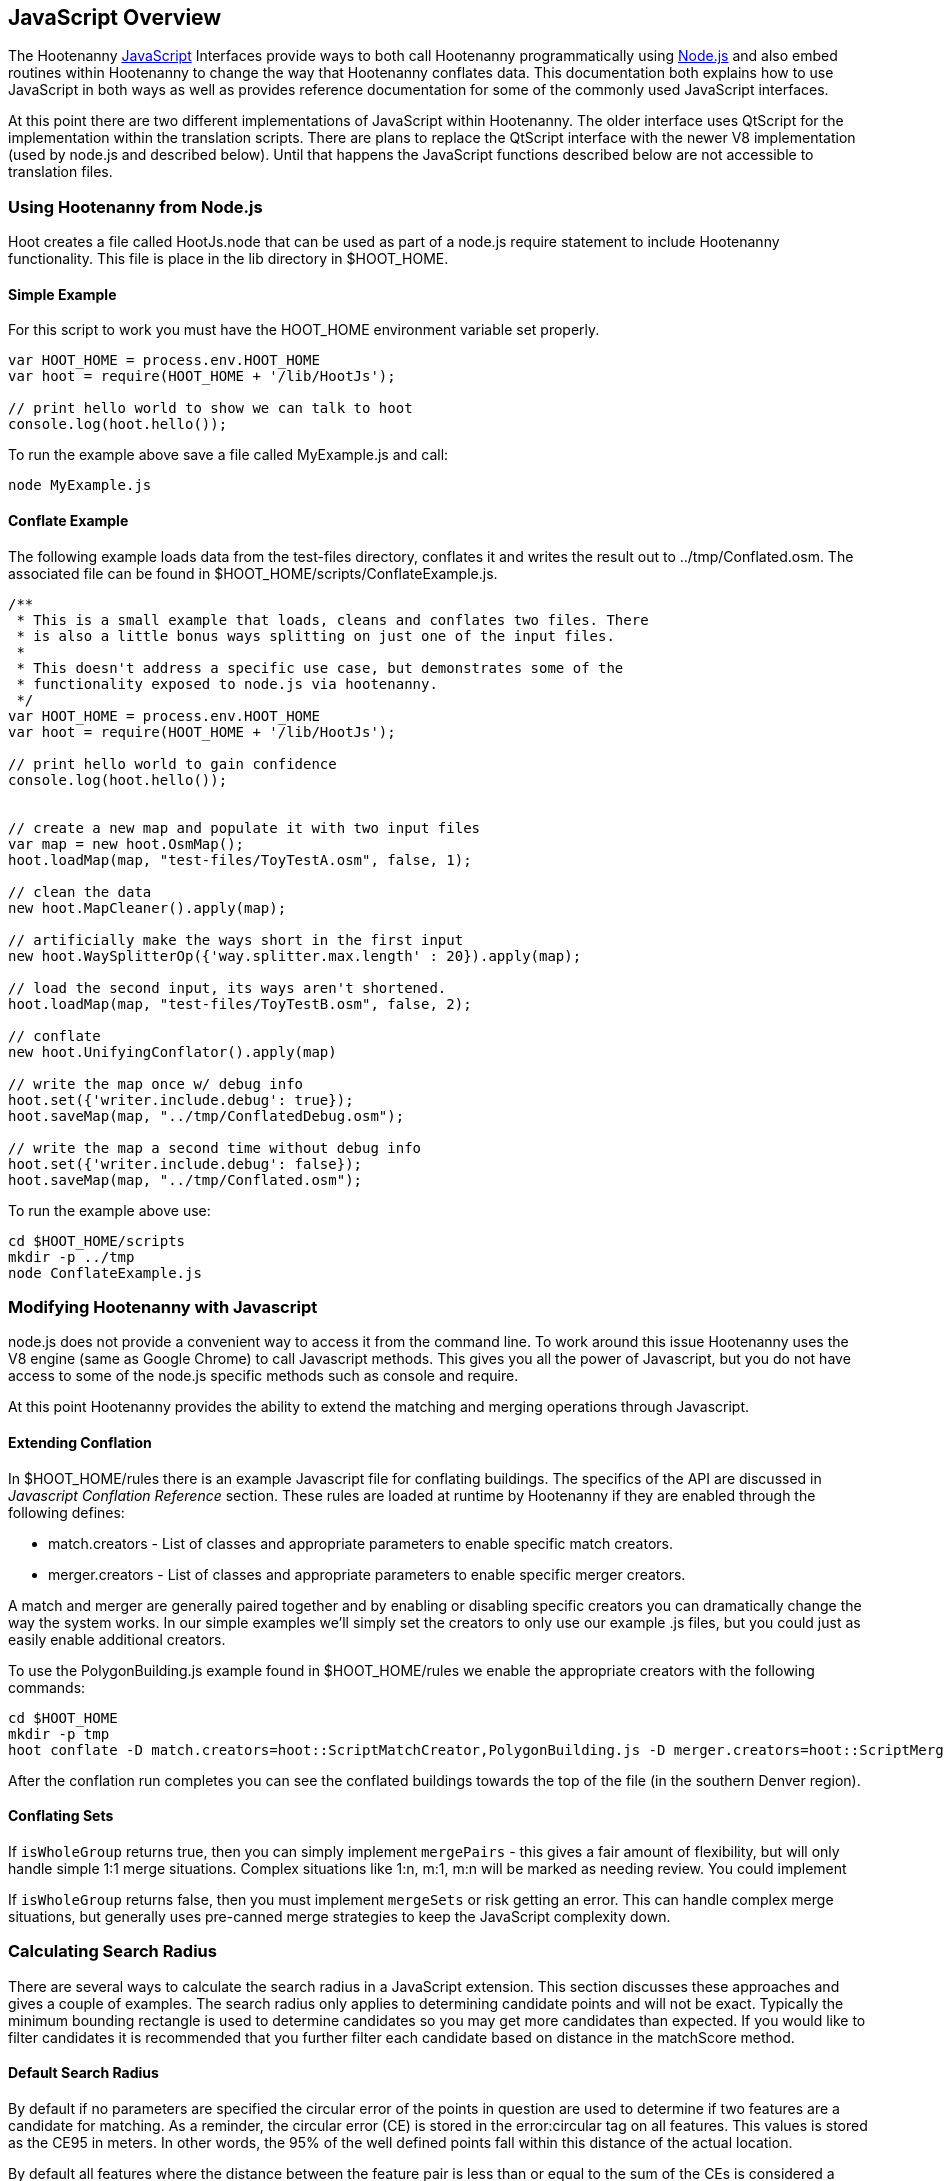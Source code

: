 
[[HootJavaScriptOverview]]
== JavaScript Overview

The Hootenanny <<JS,JavaScript>> Interfaces provide ways to both call Hootenanny       
programmatically using <<Node.js,Node.js>> and also embed routines within Hootenanny to     
change the way that Hootenanny conflates data. This documentation both explains 
how to use JavaScript in both ways as well as provides reference documentation  
for some of the commonly used JavaScript interfaces.                            

At this point there are two different implementations of JavaScript within Hootenanny. The older interface uses QtScript for the implementation within the translation scripts. There are plans to replace the QtScript interface with the newer V8 implementation (used by node.js and described below). Until that happens the JavaScript functions described below are not accessible to translation files.

=== Using Hootenanny from Node.js

Hoot creates a file called +HootJs.node+ that can be used as part of a node.js
require statement to include Hootenanny functionality. This file is place in
the +lib+ directory in +$HOOT_HOME+. 

==== Simple Example

For this script to work you must have the +HOOT_HOME+ environment variable set
properly.

----
var HOOT_HOME = process.env.HOOT_HOME                                           
var hoot = require(HOOT_HOME + '/lib/HootJs');                                  
                                                                                
// print hello world to show we can talk to hoot                                        
console.log(hoot.hello());                                                      
----

To run the example above save a file called MyExample.js and call:

----
node MyExample.js
----

==== Conflate Example

The following example loads data from the test-files directory, conflates it
and writes the result out to ../tmp/Conflated.osm. The associated file can
be found in +$HOOT_HOME/scripts/ConflateExample.js+.

----
/**                                                                             
 * This is a small example that loads, cleans and conflates two files. There    
 * is also a little bonus ways splitting on just one of the input files.        
 *                                                                              
 * This doesn't address a specific use case, but demonstrates some of the       
 * functionality exposed to node.js via hootenanny.                             
 */                                                                             
var HOOT_HOME = process.env.HOOT_HOME                                           
var hoot = require(HOOT_HOME + '/lib/HootJs');                                  
                                                                                
// print hello world to gain confidence                                         
console.log(hoot.hello());                                                      
                                                                                                                          
                                                                                
// create a new map and populate it with two input files                        
var map = new hoot.OsmMap();                                                    
hoot.loadMap(map, "test-files/ToyTestA.osm", false, 1);                         
                                                                                
// clean the data                                                               
new hoot.MapCleaner().apply(map);                                               
                                                                                
// artificially make the ways short in the first input                          
new hoot.WaySplitterOp({'way.splitter.max.length' : 20}).apply(map);            
                                                                                
// load the second input, its ways aren't shortened.                            
hoot.loadMap(map, "test-files/ToyTestB.osm", false, 2);                         
                                                                                
// conflate                                                                     
new hoot.UnifyingConflator().apply(map)                                         
                                                                                
// write the map once w/ debug info                                             
hoot.set({'writer.include.debug': true});                                       
hoot.saveMap(map, "../tmp/ConflatedDebug.osm");                                 
                                                                                
// write the map a second time without debug info                               
hoot.set({'writer.include.debug': false});                                      
hoot.saveMap(map, "../tmp/Conflated.osm");                   
----

To run the example above use:

----
cd $HOOT_HOME/scripts
mkdir -p ../tmp
node ConflateExample.js
----

=== Modifying Hootenanny with Javascript

node.js does not provide a convenient way to access it from the command line. To work
around this issue Hootenanny uses the V8 engine (same as Google Chrome) to
call Javascript methods. This gives you all the power of Javascript, but you
do not have access to some of the node.js specific methods such as +console+ and
+require+.

At this point Hootenanny provides the ability to extend the matching and
merging operations through Javascript.

==== Extending Conflation

In +$HOOT_HOME/rules+ there is an example Javascript file for conflating 
buildings. The specifics of the API are discussed in _Javascript Conflation
Reference_ section. These rules are loaded at runtime by Hootenanny if they
are enabled through the following defines:

* +match.creators+ - List of classes and appropriate parameters to enable
  specific match creators.
* +merger.creators+ - List of classes and appropriate parameters to enable
  specific merger creators.

A match and merger are generally paired together and by enabling or disabling
specific creators you can dramatically change the way the system works. In our
simple examples we'll simply set the creators to only use our example +.js+
files, but you could just as easily enable additional creators.

To use the +PolygonBuilding.js+ example found in +$HOOT_HOME/rules+ we enable
the appropriate creators with the following commands:

----
cd $HOOT_HOME
mkdir -p tmp
hoot conflate -D match.creators=hoot::ScriptMatchCreator,PolygonBuilding.js -D merger.creators=hoot::ScriptMergerCreator test-files/conflate/unified/AllDataTypesA.osm test-files/conflate/unified/AllDataTypesB.osm tmp/Conflated.osm
----

After the conflation run completes you can see the conflated buildings towards
the top of the file (in the southern Denver region).

==== Conflating Sets
////
// NOTE: Needs to be flushed out.
////
If `isWholeGroup` returns true, then you can simply implement `mergePairs` - 
this gives a fair amount of flexibility, but will only handle simple 1:1 merge
situations. Complex situations like 1:n, m:1, m:n will be marked as needing
review. You could implement 

If `isWholeGroup` returns false, then you must implement `mergeSets` or risk
getting an error. This can handle complex merge situations, but generally uses
pre-canned merge strategies to keep the JavaScript complexity down.

=== Calculating Search Radius

There are several ways to calculate the search radius in a JavaScript
extension. This section discusses these approaches and gives a couple
of examples. The search radius only applies to determining candidate
points and will not be exact. Typically the minimum bounding rectangle
is used to determine candidates so you may get more candidates than
expected. If you would like to filter candidates it is recommended that you
further filter each candidate based on distance in the matchScore method.

==== Default Search Radius

By default if no parameters are specified the circular error of the
points in question are used to determine if two features are a candidate for
matching. As a reminder, the circular error (CE) is stored in the
+error:circular+ tag on all features. This values is stored as the CE95 in
meters. In other words, the 95% of the well defined points fall within this
distance of the actual location.

By default all features where the distance between the feature pair is less
than or equal to the sum of the CEs is considered a candidate for match. See
the diagram below for an example. In this case _A_/_C_ are candidates for
match, but _A_/_B_ and _B_/_C_ are not.

[[DefaultSearchRadiusExample]]
.Default Search Radius Example - The blue lines represent the bounds of the CE after buffering the feature.
image::user/images/DefaultSearchRadiusExample.jpg[]

==== Candidate Sigma Distance

The +candidateDistanceSigma+ parameter provides the ability to modify the
candidate threshold using CE. The +candidateDistanceSigma+ value is simply
multiplied against the CE before determining the search radius. So a larger
value creates more candidates and a smaller value creates fewer candidates.
By default the value is 1.0 which has no effect.

The diagram below shows both the CE buffer and the buffer after multiplying
CE by an example +candidateDistanceSigma+ of 2.0. In this case _A_/_C_ and
_B_/_C_ are candidates for matching. However, _A_/_B_ is still not a
candidate for matching as the red circles do not overlap.

[[CandidateSigmaDistanceExample]]
.Candidate Sigma Distance Example - The blue lines represent the bounds of the CE after buffering the feature. The red lines represent buffering the feature by CE * +candidateDistanceSigma+ where in this case +candidateDistanceSigma+ is set to 2.0.
image::user/images/CandidateDistanceSigmaExample.jpg[]

==== Overriding the Circular Error

It is also possible to override using the CE in calculating the search radius
with either a global value, or by specifying a function that determines an
appropriate search radius on a per feature basis. These two approaches are
described below.

Sometimes it is desirable to override the CE value with a global search radius.
This sometimes happens when the CE values are known to be unreliable or the
feature represented is large enough to make the CE values irrelevant.
This is done by setting the +searchRadius+ parameter to a value greater than
or equal to zero. If this is done then all +circular:error+ values are ignored
and the +searchRadius+ * +candidateDistanceSigma+ is used instead. The example
below shows how overriding the +searchRadius+ value impacts the match
candidates. In this case all three features are match candidates with each other.

[[SearchRadiusExample]]
.Search Radius Example - The blue lines represent the bounds of the CE after buffering the feature. The green lines represent buffering the feature by +searchRadius+ * +candidateDistanceSigma+.
image::user/images/SearchRadiusExample.jpg[]

To provide full control over the search radius value you can also override the
search radius entirely by creating a +getSearchRadius+ method. This method
may use any operation you choose to derive an appropriate search radius. For
example in some of the POI matching routines cities have a large search radius
and restaurants have a very small search radius. In the example below _B_/_C_
is the only match candidate.

[[GetSearchRadiusExample]]
.Get Search Radius Example - The blue lines represent the bounds of the CE after buffering the feature. The orange lines represent buffering the feature by a custom value per feature. The definition of the custom value is set by the user in the +getSearchRadius+ method and multiplied by the +candidateDistanceSigma+. In this case the values are arbitrary.
image::user/images/GetSearchRadiusExample.jpg[]

==== Search Radius Review

* You may get more features than your search radius strictly defines. It is up
  to the matchScore method to further limit the candidates.
* By default the CE of each feature is used to determine the search radius of
  the feature. If the buffer of the features using their respective CEs overlap
  then the features are considered candidates.
* The search radius can be tuned by specifying the +candidateSigmaDistance+
  value. Values larger than 1 increase the search radius and smaller than 1
  decrease the search radius.
* Using the CE of features can be overriden by specifying a default search
  radius with the +searchRadius+ value.
* Search radius values can be fined tuned by defining a custom
  +getSearchRadius+ method.

